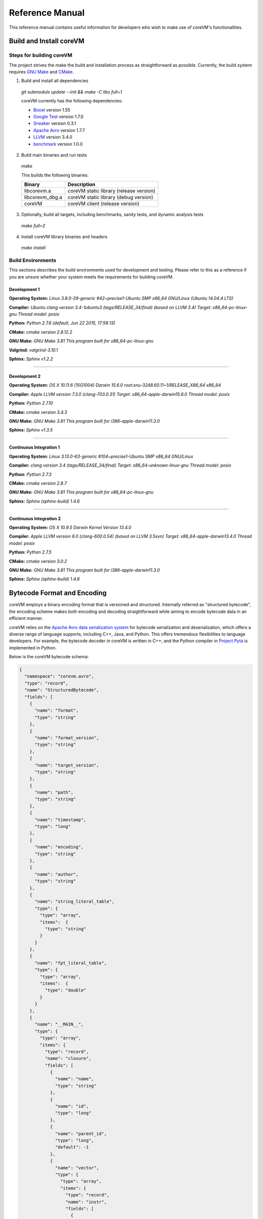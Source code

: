 .. Copyright Yanzheng Li. All rights reserved.

Reference Manual
================

This reference manual contains useful information for developers who wish to
make use of coreVM's functionalities.


Build and Install coreVM
------------------------

Steps for building coreVM
^^^^^^^^^^^^^^^^^^^^^^^^^

The project strives the make the build and installation process as
straightforward as possible. Currently, the build system requires
`GNU Make <https://www.gnu.org/software/make/>`_ and
`CMake <https://cmake.org/>`_.

1. Build and install all dependencies

  `git submodule update --init && make -C libs full=1`

  coreVM currently has the following dependencies:

  * `Boost <http://www.boost.org/>`_ version 1.55
  * `Google Test <https://code.google.com/p/googletest/>`_ version 1.7.0
  * `Sneaker <http://www.libsneaker.org/>`_ version 0.3.1
  * `Apache Avro <https://avro.apache.org/docs/current/api/cpp/html/>`_ version 1.7.7
  * `LLVM <http://www.llvm.org/>`_ version 3.4.0
  * `benchmark <https://github.com/google/benchmark>`_ version 1.0.0

2. Build main binaries and run tests

  `make`

  This builds the following binaries:

  ===================  ==========================================
        Binary                        Description
  ===================  ==========================================
    libcorevm.a         coreVM static library (release version)
    libcorevm_dbg.a     coreVM static library (debug version)
    coreVM              coreVM client (release version)
  ===================  ==========================================

3. Optionally, build all targets, including benchmarks, sanity tests, and
   dynamic analysis tests

  `make full=2`

4. Install coreVM library binaries and headers

  `make install`



Build Environments
^^^^^^^^^^^^^^^^^^

This sections describes the build environments used for development and testing.
Please refer to this as a reference if you are unsure whether your system meets
the requirements for building coreVM.

Development 1
#############

**Operating System:**
`Linux 3.8.0-29-generic #42~precise1-Ubuntu SMP x86_64 GNU/Linux (Ubuntu 14.04.4 LTS)`

**Compiler:**
`Ubuntu clang version 3.4-1ubuntu3 (tags/RELEASE_34/final) (based on LLVM 3.4) Target: x86_64-pc-linux-gnu Thread model: posix`

**Python:**
`Python 2.7.6 (default, Jun 22 2015, 17:58:13)`

**CMake:**
`cmake version 2.8.12.2`

**GNU Make:**
`GNU Make 3.81 This program built for x86_64-pc-linux-gnu`

**Valgrind:**
`valgrind-3.10.1`

**Sphinx:**
`Sphinx v1.2.2`

----

Development 2
#############

**Operating System:**
`OS X 10.11.6 (15G1004) Darwin 15.6.0 root:xnu-3248.60.11~1/RELEASE_X86_64 x86_64`

**Compiler:**
`Apple LLVM version 7.3.0 (clang-703.0.31) Target: x86_64-apple-darwin15.6.0 Thread model: posix`

**Python:**
`Python 2.7.10`

**CMake:**
`cmake version 3.4.3`

**GNU Make:**
`GNU Make 3.81 This program built for i386-apple-darwin11.3.0`

**Sphinx:**
`Sphinx v1.3.5`

----

Continuous Integration 1
########################

**Operating System:**
`Linux 3.13.0-63-generic #104~precise1-Ubuntu SMP x86_64 GNU/Linux`

**Compiler:**
`clang version 3.4 (tags/RELEASE_34/final) Target: x86_64-unknown-linux-gnu Thread model: posix`

**Python:**
`Python 2.7.3`

**CMake:**
`cmake version 2.8.7`

**GNU Make:**
`GNU Make 3.81 This program built for x86_64-pc-linux-gnu`

**Sphinx:**
`Sphinx (sphinx-build) 1.4.6`

----

Continuous Integration 2
########################

**Operating System:**
`OS X 10.9.5 Darwin Kernel Version 13.4.0`

**Compiler:**
`Apple LLVM version 6.0 (clang-600.0.54) (based on LLVM 3.5svn) Target: x86_64-apple-darwin13.4.0 Thread model: posix`

**Python:**
`Python 2.7.5`

**CMake:**
`cmake version 3.0.2`

**GNU Make:**
`GNU Make 3.81 This program built for i386-apple-darwin11.3.0`

**Sphinx:**
`Sphinx (sphinx-build) 1.4.6`


Bytecode Format and Encoding
----------------------------

coreVM employs a binary encoding format that is versioned and structured.
Internally referred as "structured bytecode", the encoding scheme makes both
encoding and decoding straightforward while aiming to encode bytecode data in an
efficient manner.

coreVM relies on the `Apache Avro data serialization system <https://avro.apache.org/docs/current/>`_
for bytecode serialization and deserialization, which offers a diverse range of
language supports, including C++, Java, and Python. This offers tremendous
flexibilities to language developers. For example, the bytecode decoder in
coreVM is written in C++, and the Python compiler in
`Project Pyta <roadmap.html#project-pyta>`_ is implemented in Python.

Below is the coreVM bytecode schema:

.. code-block:: json

  {
    "namespace": "corevm.avro",
    "type": "record",
    "name": "StructuredBytecode",
    "fields": [
      {
        "name": "format",
        "type": "string"
      },
      {
        "name": "format_version",
        "type": "string"
      },
      {
        "name": "target_version",
        "type": "string"
      },
      {
        "name": "path",
        "type": "string"
      },
      {
        "name": "timestamp",
        "type": "long"
      },
      {
        "name": "encoding",
        "type": "string"
      },
      {
        "name": "author",
        "type": "string"
      },
      {
        "name": "string_literal_table",
        "type": {
          "type": "array",
          "items":  {
            "type": "string"
          }
        }
      },
      {
        "name": "fpt_literal_table",
        "type": {
          "type": "array",
          "items":  {
            "type": "double"
          }
        }
      },
      {
        "name": "__MAIN__",
        "type": {
          "type": "array",
          "items": {
            "type": "record",
            "name": "closure",
            "fields": [
              {
                "name": "name",
                "type": "string"
              },
              {
                "name": "id",
                "type": "long"
              },
              {
                "name": "parent_id",
                "type": "long",
                "default": -1
              },
              {
                "name": "vector",
                "type": {
                  "type": "array",
                  "items": {
                    "type": "record",
                    "name": "instr",
                    "fields": [
                      {
                        "name": "code",
                        "type": "long"
                      },
                      {
                        "name": "oprd1",
                        "type": "long"
                      },
                      {
                        "name": "oprd2",
                        "type": "long"
                      }
                    ]
                  }
                }
              },
              {
                "name": "locs",
                "type": {
                  "type": "array",
                  "items": {
                    "type": "record",
                    "name": "loc",
                    "fields": [
                      {
                        "name": "index",
                        "type": "long"
                      },
                      {
                        "name": "lineno",
                        "type": "long"
                      },
                      {
                        "name": "col_offset",
                        "type": "long"
                      }
                    ]
                  }
                }
              },
              {
                "name": "catch_sites",
                "type": {
                  "type": "array",
                  "items": {
                    "type": "record",
                    "name": "catch_site",
                    "fields": [
                      {
                        "name": "from",
                        "type": "long"
                      },
                      {
                        "name": "to",
                        "type": "long"
                      },
                      {
                        "name": "dst",
                        "type": "long"
                      }
                    ]
                  }
                }
              }
            ]
          }
        }
      }
    ]
  }

Below are descriptions on the fields in the schema.

**Field "format"**

The format of the bytecode encoding format. Accepted values are "bytecode".


**Field "format_version"**

The version of the bytecode encoding format. Current version is `v0.0.1`.


**Field "target_version"**

The highest version of coreVM that this encoding format targets to. In other
words, the highest version of coreVM that can accept this format. Current
version is `v0.1.0`.


**Field "path"**

The absolute file path of this bytecode stored on disk.


**Field "timestamp"**

The UNIX timestamp of which this bytecode was created or updated.


**Field "encoding"**

String encoding used for the string literals in the bytecode
(e.g. "utf-8", "ascii", etc).


**Field "author"**

The name of the person whom authored this bytecode.


**Field "string_literal_table"**

An array of string literals.


**Field "fpt_literal_table"**

An array of floating-point literals.


**Field "__MAIN__"**

Highest level of bytecode execution related data. An array of "closures".


**Field "__MAIN__.name"**

Name of a closure.


**Field "__MAIN__.id"**

Integer identifier of a closure that uniquely identifies itself in the bytecode.


**Field "__MAIN__.parent_id"**

Optional integer identifier of a closure's parent.


**Field "__MAIN__.vector"**

An array of instructions of a code block.


**Field "__MAIN__.vector.code"**

Integer code of an instruction. Please see the "Instruction Set" section below
for more details.


**Field "__MAIN__.vector.oprd1"**

First operand of an instruction.


**Field "__MAIN__.vector.oprd2"**

Second operand of an instruction.


**Field "__MAIN__.locs"**

An array of source code location records.


**Field "__MAIN__.locs.lineno"**

Source code line number of a location record.


**Field "__MAIN__.locs.col_offset"**

Source code column offset of a location record.


**Field "__MAIN__.locs.index"**

Zero-based index of this location record in the bytecode.


**Field "__MAIN__.catch_sites"**

An array of exception handling related data, referred as "catch site".


**Field "__MAIN__.catch_sites.from"**

Index of instruction of current code block's instruction vector at which
exception handling should be enabled.


**Field "__MAIN__.catch_sites.to"**

Index of instruction of current code block's instruction vector at which
exception handling should be disabled.


**Field "__MAIN__.catch_sites.dst"**

Index of instruction of current code block's instruction vector to jump to
should an exception occurs between the "from" and "to" portion of the vector.


----


Instruction Set
---------------

The coreVM instruction set contains a set of instructions in three-address
form that cover a huge range of capabilities. Each instruction is
compressed of a numeric code that denotes its identity, as well as two
optional operands. Instructions are categorized into groups by their
functionalities:

* :ref:`object-instructions`
* :ref:`control-instructions`
* :ref:`function-instructions`
* :ref:`runtime-instructions`
* :ref:`arithmetic-and-logic-instructions`
* :ref:`native-type-creation-instructions`
* :ref:`native-type-conversion-instructions`
* :ref:`native-type-manipulation-instructions`
* :ref:`native-string-type-instructions`
* :ref:`native-array-type-instructions`
* :ref:`native-map-type-instructions`


.. _object-instructions:

Object Instructions
^^^^^^^^^^^^^^^^^^^

Instructions that interact with dynamic objects.

.. table::

  ============  ========  ============  ===============
    Mnemonic     Opcode     Operands      Description
  ============  ========  ============  ===============
  new           0         0             Creates a new object and place it on top of the stack.
  ldobj         1         1             Load an object by its key and push it onto stack.
  stobj         2         1             Pops the object on top of the stack and stores it with a key into the frame.
  stobjn        3         2             Pops the object on top of the stack and stores it with a key into the `n`-th frame on the call stack from the top. A value of 0 means the top frame.
  getattr       4         1             Pop the object at the top of the stack, get its attribute and push it onto the stack.
  setattr       5         1             Pop the object at the top of the stack as the attribute, pop the next object as the target, and sets the attribute on the target.
  delattr       6         1             Pop the object at the top of the stack, and deletes its attribute and push it back onto the stack.
  hasattr2      7         0             Determines if the object on top of the stack has an attribute, with the attribute name being the string value of the element on top of the eval stack. Places the result on top of the eval stack.
  getattr2      8         0             Gets an attribute from the object on top of the stack, with the attribute ame being the string value of the element on top of the eval stack. Pops the object off the stack and places the result on top of the stack.
  setattr2      9         0             Pop the object at the top of the stack as the attribtue value, and set it as an attribute value on the next object on top of the stack, using the attribute name that is the string value of the element on top of the eval stack.
  delattr2      10        0             Deletes an attribute from the object on top of the stack, with the attribute name being the string value of the element on top of the eval stack.
  pop           11        0             Pops the object on top of the stack.
  ldbobj2        12        1             Load an invisible object by a key and push it onto the stack.
  stobj2        13        1             Pops the object on top of the stack and stores it with a key into the frame as an invisible object.
  delobj        14        1             Deletes an object from the current scope.
  delobj2       15        1             Deletes an invisible object from the current scope.
  gethndl       16        0             Copies the native handle of the top object of the stack and push it on top of the eval-stack.
  sethndl       17        0             Pops off the native handle off the eval-stack and assigns it to the top object of the stack.
  gethndl2      18        1             Copies of the native type handle of the named object in the current frame, and pushes it on top of the eval stack.
  clrhndl       19        0             Clears the native handle from the top object of the stack.
  cpyhndl       20        1             Copies the native type handle associated from the object on top of the stack onto the next object on the stack. The first operand is a value specifying the type of conversion to perform on the native type handle copied.
  cpyrepr       21        0             Copies the string representation of the native type handle from the object on top of the stack onto the next object onto the stack.
  istruthy      22        0             Computes the truthy value of the native type handle associated with the object on top of the stack, and push the result on top of the eval stack.
  objeq         23        0             Pops off the top two objects on the stack and tests if they are the same object.
  objneq        24        0             Pops off the top two objects on the stack and tests if they are different objects.
  setctx        25        1             Sets the closure context of the object. The first operand is the closure ID.
  cldobj        26        2             Conditionally loads an object associated with the variable key value represented by either `oprd1` or `oprd2`, by evaluating the boolean equivalent of the object on top of the evaluation stack. Loads `oprd1` if the value evaluates to true, `oprd2` otherwise.
  setattrs      27        2             Pops off the object on top of the stack, and convert its native type handle to a native map. Then use its key-value pairs as attribute name-value pairs to set on the next object on the top of the stack. The first operand is a boolean value specifying whether each mapped object should be cloned before set on the target object. The second operand is a boolean value indicating if the native map values should be overriden with the cloned object IDs.
  rsetattrs     28        1             Reverse set attributes. Set the object on top of stack as the attribute values onto the objects pointed to as values in the native map equivalent on top of the eval stack.
  setattrs2     29        1             Pops off the object on top of the stack, and set copies of all of its attributes onto the next on the stack. For each of the copied objects, set the second object on the stack as an attribute using the first operand as the attribute key.
  putobj        30        0             Pops the object on top of the stack, and pushes its value onto the top of the current evaluation stack.
  getobj        31        0             Pops the top of the eval stack, and put its value on the object stack.
  swap          32        0             Swaps the top two objects on top of the stack.
  setflgc       33        1             Sets the `IS_NOT_GARBAGE_COLLECTIBLE` flag on the object on top of the stack. The first operand is a boolean value used to set the value of the flag. A value of `1` sets the flag, `0` otherwise.
  setfldel      34        1             Sets the `IS_INDELIBLE` flag on the object on top of the stack. The first operand is a boolean vlaue used to set the value of the flag. A value of `1` sets the flag, `0` otherwise.
  setflcall     35        1             Sets the `IS_NON_CALLABLE` flag on the object on top of the stack. The first operand is a boolean value used to set the value of the flag. A value of `1` sets the flag, `0` otherwise.
  setflmute     36        1             Sets the `IS_IMMUTABLE` flag on the object on top of the stack. The first operand is a boolean value used to set the value of the flag. A value of `1` sets the flag, `0` otherwise.
  ============  ========  ============  ===============


.. _control-instructions:

Control Instructions
^^^^^^^^^^^^^^^^^^^^

Instructions that directly control flow of executions.

.. table::

  ============  ========  ============  ===============
    Mnemonic     Opcode     Operands      Description
  ============  ========  ============  ===============
  pinvk         37        0             Prepares the invocation of a function. Creates a new frame on top of the call stack, and sets its closure context using the context of the object on top of the stack.
  invk          38        0             Invokes the vector of the object on top of the stack.
  rtrn          39        0             Unwinds from the current call frame and jumps to the previous one.
  jmp           40        1             Unconditionally jumps to a particular instruction address.
  jmpif         41        1             Conditionally jumps to a particular instruction address only if the top element on the eval stacks evaluates to True.
  jmpr          42        1             Unconditionally jumps to an instruction with an offset starting from the beginning of the current frame.
  exc           43        1             Pop the object at the top and raise it as an exception. The first operand is a boolean value indicating whether the runtime should search for a catch site in the current closure. A value of `false` will make the runtime pop the current frame.
  excobj        44        0             Gets the exception object associated with the current frame, and pushes it on top of the stack.
  clrexc        45        0             Clears the exception object associated with the frame on top of the call stack.
  jmpexc        46        2             Jumps to the specified address, based on the state of the exception object associated with the frame on top of the call stack. The first operand is the number of addresses to jump over starting from the current program counter. The second operand specifies whether or not to jump based on if the top of stack frame has an exception object. A value of `1` specifies the jump if the frame has an exception object, `0` otherwise.
  exit          47        1             Halts the execution of instructions and exits the program (with an optional exit code).
  ============  ========  ============  ===============


.. _function-instructions:

Function Instructions
^^^^^^^^^^^^^^^^^^^^^

Instructions related to functions and call invocations.

.. table::

  ============  ========  ============  ===============
    Mnemonic     Opcode     Operands      Description
  ============  ========  ============  ===============
  putarg        48        0             Pops the top object off the stack and assign it as the next argument for the next call.
  putkwarg      49        1             Pops the top object off the stack and assign it as the next keyword-argument for the next call.
  putargs       50        0             Pops the top object off the stack, retrieves its native type handle as a native type array, and then iterate through each array element, use it as an object ID to retrieve an object from the heap, and assigns it as the next argument for the next call.
  putkwargs     51        0             Pops the top object off the stack, retrieves its native type handle as a native type map, and then iterate through each key-value pair, use the value as an object ID to retrieve an object from the heap, and use the key as an encoding ID to assign the object as the next keyword-argument for the next call.
  getarg        52        1             Pops off the first argument for the current call and put it on the current frame using the encoding key specified in the first operand.
  getkwarg      53        2             If the top frame has the keyword-argument pair with the key specified as the first operand, pops off the pair and stores the value into the frame using the key. And, advance the program counter by the value specified in the second operand.
  getargs       54        0             Pops off all the arguments for the current call, insert them into a native-list and push it on top of eval-stack.
  getkwargs     55        0             Pops off all the keyword-arguments for the current call, insert them into a native-map and push it on top of eval-stack.
  hasargs       56        0             Determines if there are any arguments remaining on the current frame, and pushes the result onto the top of the eval stack.
  ============  ========  ============  ===============


.. _runtime-instructions:

Runtime Instructions
^^^^^^^^^^^^^^^^^^^^

Instructions related to a wide range of runtime functionalities.

.. table::

  ============  ========  ============  ===============
    Mnemonic     Opcode     Operands      Description
  ============  ========  ============  ===============
  gc            57        0             Manually performs garbage collection.
  debug         58        1             Show debug information. The first operand is the set of debug options: 1. Show instructions in canonical form.
  dbgfrm        59        1             Show debug information on the current frame. The first operand is the set of debug options: 1. Show instructions in canonical form.
  dbgmem        60        1             Show information of current process memory usages. The first operand is the set of options: 1. Show peak virtual memory size and resident set size.
  dbgvar        61        1             Show information of a variable.
  print         62        2             Converts the native type handle associated with the object on top of the stack into a native string, and prints it to std output. The second operand is a boolean value specifying whether a trailing new line character should be printed. Defaults to `false`.
  swap2         63        0             Swaps the top two elements on the evaluation stack.
  ============  ========  ============  ===============


.. _arithmetic-and-logic-instructions:

Arithmetic and Logic Instructions
^^^^^^^^^^^^^^^^^^^^^^^^^^^^^^^^^

Instructions that deal with arithmetic and logical operations.

.. table::

  ============  ========  ============  ===============
    Mnemonic     Opcode     Operands      Description
  ============  ========  ============  ===============
  pos           64        0             Apply the positive operation on the top element on the evaluation stack.
  neg           65        0             Apply the negation operation on the top element on the evaluation stack.
  inc           66        0             Apply the increment operation on the top element on the evaluation stack.
  dec           67        0             Apply the decrement operation on the top element on the evaluation stack.
  abs           68        0             Apply the `abs` operation on the top element on the evaluation stack.
  sqrt          69        0             Apply the `sqrt` operation on the top element on the evaluation stack.
  add           70        0             Pops the top two elements on the eval stack, applies the addition operation and push result onto eval stack.
  sub           71        0             Pops the top two elements on the eval stack, applies the subtraction operation and push result onto eval stack.
  mul           72        0             Pops the top two elements on the eval stack, applies the multiplication operation and push result onto eval stack.
  div           73        0             Pops the top two elements on the eval stack, applies the division operation and push result onto eval stack.
  mod           74        0             Pops the top two elements on the eval stack, applies the modulus operation and push result onto eval stack.
  pow           75        0             Pops the top two elements on the eval stack, applies the power operation and push result onto eval stack.
  bnot          76        0             Applies the bitwise NOT operation on the top element on the evaluation stack.
  band          77        0             Pops the top two elements on the eval stack, applies the bitwise AND operation and push result onto eval stack.
  bor           78        0             Pops the top two elements on the eval stack, applies the bitwise OR operation and push result onto eval stack.
  bxor          79        0             Pops the top two elements on the eval stack, applies the bitwise XOR operation and push result onto eval stack.
  bls           80        0             Pops the top two elements on the eval stack, applies the bitwise left shift operation and push result onto eval stack.
  brs           81        0             Pops the top two elements on the eval stack, applies the bitwise right shift operation and push result onto eval stack.
  eq            82        0             Pops the top two elements on the eval stack, applies the equality operation and push result onto eval stack.
  neq           83        0             Pops the top two elements on the eval stack, applies the inequality operation and push result onto eval stack.
  gt            84        0             Pops the top two elements on the eval stack, applies the greater than operation and push result onto eval stack.
  lt            85        0             Pops the top two elements on the eval stack, applies the less than operation and push result onto eval stack.
  gte           86        0             Pops the top two elements on the eval stack, applies the greater or equality operation and push result onto eval stack.
  lte           87        0             Pops the top two elements on the eval stack, applies the less or equality operation and push result onto eval stack.
  lnot          88        0             Apply the logic NOT operation on the top element on the evaluation stack.
  land          89        0             Pops the top two elements on the eval stack, applies the logical AND operation and push result onto eval stack.
  lor           90        0             Pops the top two elements on the eval stack, applies the logical OR operation and push result onto eval stack.
  cmp           91        0             Pops the top two elements on the eval stack, applies the "cmp" operation and push result onto eval stack.
  ============  ========  ============  ===============


.. _native-type-creation-instructions:

Native Type Creation Instructions
^^^^^^^^^^^^^^^^^^^^^^^^^^^^^^^^^

Instructions for creating native type handles.

.. table::

  ============  ========  ============  ===============
    Mnemonic     Opcode     Operands      Description
  ============  ========  ============  ===============
  int8          92        1             Creates an instance of type `int8` and place it on top of eval stack.
  uint8         93        1             Creates an instance of type `uint8` and place it on top of eval stack.
  int16         94        1             Creates an instance of type `int16` and place it on top of eval stack.
  uint16        95        1             Creates an instance of type `uint16` and place it on top of eval stack.
  int32         96        1             Creates an instance of type `int32` and place it on top of eval stack.
  uint32        97        1             Creates an instance of type `uint32` and place it on top of eval stack.
  int64         98        1             Creates an instance of type `int64` and place it on top of eval stack.
  uint64        99        1             Creates an instance of type `uint64` and place it on top of eval stack.
  bool          100       1             Creates an instance of type `bool` and place it on top of eval stack.
  dec1          101       1             Creates an instance of type `dec` and place it on top of eval stack. The first operand represents the index of the floating-point literal stored in the corresponding compartment.
  dec2          102       1             Creates an instance of type `dec2` and place it on top of eval stack. The first operand represents the index of the floating-point literal stored in the corresponding compartment.
  str           103       1             Creates an instance of type `str` and place it on top of eval stack.
  ary           104       0             Creates an instance of type `array` and place it on top of eval stack.
  map           105       0             Creates an instance of type `map` and place it on top of eval stack.
  ============  ========  ============  ===============


.. _native-type-conversion-instructions:

Native Type Conversion Instructions
^^^^^^^^^^^^^^^^^^^^^^^^^^^^^^^^^^^

Instructions for native type conversions.

Note that conversions are only possible when makes sense, for example,
converting a 64-bit integer to 32-bit integer. When conversion is not possible,
an error will occur.


.. table::

  ============  ========  ============  ===============
    Mnemonic     Opcode     Operands      Description
  ============  ========  ============  ===============
  toint8        106       0             Converts the element on top of the eval stack to type `int8`.
  touint8       107       0             Converts the element on top of the eval stack to type `uint8`.
  toint16       108       0             Converts the element on top of the eval stack to type `int16`.
  touint16      109       0             Converts the element on top of the eval stack to type `uint16`.
  toint32       110       0             Converts the element on top of the eval stack to type `int32`.
  touint32      111       0             Converts the element on top of the eval stack to type `uint32`.
  toint64       112       0             Converts the element on top of the eval stack to type `int64`.
  touint64      113       0             Converts the element on top of the eval stack to type `uint64`.
  tobool        114       0             Converts the element on top of the eval stack to type `bool`.
  todec1        115       0             Converts the element on top of the eval stack to type `dec`.
  todec2        116       0             Converts the element on top of the eval stack to type `dec2`
  tostr         117       0             Converts the element on top of the eval stack to type `string`.
  toary         118       0             Converts the element on top of the eval stack to type `array`.
  tomap         119       0             Converts the element on top of the eval stack to type `map`.
  ============  ========  ============  ===============


.. _native-type-manipulation-instructions:

Native Type Manipulation Instructions
^^^^^^^^^^^^^^^^^^^^^^^^^^^^^^^^^^^^^

Instructions for manipulating native type handles.

.. table::

  ============  ========  ============  ===============
    Mnemonic     Opcode     Operands      Description
  ============  ========  ============  ===============
  truthy        120       0             Computes a boolean truthy value based on the top element on the eval stack, and puts it on top of the stack.
  repr          121       0             Computes the string equivalent representation of the element on top of the eval stack, and push it on top of the stack.
  hash          122       0             Computes the non-crytographic hash value of the element on top of the eval stack, and push the result on top of the eval stack.
  slice         123       0             Computes the portion of the element on the top 3rd element of the eval stack as a sequence, using the 2nd and 1st top elements as the `start` and `stop` values as the indices range [start, stop).
  stride        124       0             Computes a new sequence of the element on the 2nd top eval stack as a sequence, using the top element as the `stride` interval.
  reverse       125       0             Computes the reverse of the element on top of the eval stack as a sequence.
  round         126       0             Rounds the second element on top of the eval stack using the number converted from the element on top of the eval stack.
  ============  ========  ============  ===============


.. _native-string-type-instructions:

Native String Type Instructions
^^^^^^^^^^^^^^^^^^^^^^^^^^^^^^^

Instructions for manipulating native type handles of the native string type.

.. table::

  ============  ========  ============  ===============
    Mnemonic     Opcode     Operands      Description
  ============  ========  ============  ===============
  strlen        127       0             Pops the top element on the eval stack, and performs the "string size" operation.
  strat         128       0             Pops the top two elements on the eval stack, and performs the "string at" operation.
  strclr        129       0             Pops the top element on the eval stack, and performs the "string clear" operation.
  strapd        130       0             Pops the top two elements on the eval stack, and performs the "string append" operation.
  strpsh        131       0             Pops the top two elements on the eval stack, and performs the "string pushback" operation.
  strist        132       0             Pops the top three elements on the eval stack, and performs the "string insertion" operation.
  strist2       133       0             Pops the top three elements on the eval stack, and performs the "string insertion" operation.
  strers        134       0             Pops the top two elements on the eval stack, and performs the "string erase" operation.
  strers2       135       0             Pops the top two elements on the eval stack, and performs the "string erase" operation.
  strrplc       136       0             Pops the top four elements on the eval stack, and performs the "string replace" operation.
  strswp        137       0             Pops the top two elements on the eval stack, and performs the "string swap" operation.
  strsub        138       0             Pops the top two elements on the eval stack, and performs the "string substring" operation.
  strsub2       139       0             Pops the top three elements on the eval stack, and performs the "string substring" operation.
  strfnd        140       0             Pops the top two elements on the eval stack, and performs the "string find" operation.
  strfnd2       141       0             Pops the top three elements on the eval stack, and performs the "string find" operation.
  strrfnd       142       0             Pops the top two elements on the eval stack, and performs the "string rfind" operation.
  strrfnd2      143       0             Pops the top three elements on the eval stack, and performs the "string rfind2" operation.
  ============  ========  ============  ===============


.. _native-array-type-instructions:

Native Array Type Instructions
^^^^^^^^^^^^^^^^^^^^^^^^^^^^^^

Instructions for manipulating native type handles of the native array type.

.. table::

  ============  ========  ============  ===============
    Mnemonic     Opcode     Operands      Description
  ============  ========  ============  ===============
  arylen        144       0             Pops the top element on the eval stack, and performs the "array size" operation.
  aryemp        145       0             Pops the top element on the eval stack, and performs the "array empty" operation.
  aryat         146       0             Pops the top two elements on the eval stack, and performs the "array at" operation.
  aryfrt        147       0             Pops the top element on the eval stack, and performs the "array front" operation.
  arybak        148       0             Pops the top element on the eval stack, and performs the "array back" operation.
  aryput        149       0             Pops the top three elements on the eval stack, and performs the "array put" operation.
  aryapnd       150       0             Pops the top two elements on the eval stack, and performs the "array append" operation.
  aryers        151       0             Pop the top two elements on the eval stack, and performs the "array erase" operation.
  arypop        152       0             Pops the top element on the eval stack, and performs the "array pop" operation.
  aryswp        153       0             Pops the top two elements on the eval stack, and performs the "array swap" operation.
  aryclr        154       0             Pops the top element on the eval stack, and performs the "array clear" operation.
  arymrg        155       0             Pops the top two elements on the eval stack, converts them to arrays, merge them into one single array, and put it back to the eval stack.
  ============  ========  ============  ===============


.. _native-map-type-instructions:

Native Map Type Instructions
^^^^^^^^^^^^^^^^^^^^^^^^^^^^

Instructions for manipulating native type handles of the native map type.

.. table::

  ============  ========  ============  ===============
    Mnemonic     Opcode     Operands      Description
  ============  ========  ============  ===============
  maplen        156       0             Pops the top element on the eval stack, and performs the "map size" operation.
  mapemp        157       0             Pops the top element on the eval stack, and performs the "map empty" operation.
  mapfind       158       0             Pops the top two elements on the eval stack, and performs the "map find" operation.
  mapat         159       0             Pops the top two elements on the eval stack, and performs the "map at" operation.
  mapput        160       0             Pops the top three elements on the eval stack, and performs the "map put" operation.
  mapset        161       1             Converts the top element on the eval stack to a native map, and insert a key-value pair into it, with the key represented as the first operand, and the value as the object on top of the stack.
  mapers        162       0             Pops the top element on the eval stack, and performs the "map erase" operation.
  mapclr        163       0             Pops the top element on the eval stack, and performs the "map clear" operation.
  mapswp        164       0             Pops the top two elements on the eval stack, and performs the "map swap" operation.
  mapkeys       165       0             Inserts the keys of the map on top of the eval stack into an array, and place it on top of the eval stack.
  mapvals       166       0             Inserts the values of the map on top of the eval stack into an array, and place it on top of the eval stack.
  mapmrg        167       0             Pops the top two elements on the eval stack, converts them to maps, merge them into one single map, and put it back to the eval stack.
  ============  ========  ============  ===============


----


APIs
----

The coreVM library provides a set of powerful APIs that offer additional
capabilities beyond the functionalities from the instruction set. They provide
greater flexibilities and more granular controls to the execution of bytecodes
to developers.

The library is consisted of the following APIs:

  * :ref:`core-api`
  * Debugging and Profiling API (coming soon)
  * Embedder API (coming soon)
  * Extension API (coming soon)
  * Threading API (coming soon)


.. _core-api:

Core API
^^^^^^^^

The *Core API* provides interfaces that expose coreVM's fundamental functionalities.


**Bytecode Execution Configuration**

Header: `corevm/api/core/configuration.h`

.. cpp:class:: corevm::api::core::Configuration

  An encapsulation of a set of configuration parameters for bytecode execution.

  .. cpp:function:: Configuration()
    :noindex:

    Constructor.

  .. cpp:function:: static bool load_config(const char*, Configuration&)
    :noindex:

    Loads configuration values from a file that encapsulates the values in
    JSON format. Returns a boolean value indicating whether the operation has
    succeeded. Below is the schema for the JSON content:

    .. code-block:: json

      {
        "type": "object",
        "properties":
        {
          "heap-alloc-size": {
            "type": "integer"
          },
          "pool-alloc-size": {
            "type": "integer"
          },
          "gc-interval": {
            "type": "integer"
          },
          "gc-flag": {
            "type": "integer"
          },
          "logging": {
            "type": "string"
          }
        }
      }

  .. cpp:function:: void set_heap_alloc_size(uint64_t)
    :noindex:

    Sets the size (number of bytes) of the object heap. A default value is set
    if not specified.

  .. cpp:function:: void set_pool_alloc_size(uint64_t)
    :noindex:

    Sets the size (number of bytes) of the native types pool. A default value
    is set if not specified.

  .. cpp:function:: void set_gc_interval(uint32_t)
    :noindex:

    Sets the duration of time interval (in milliseconds) for triggering
    garbage collections. A default value is used if not specified.

  .. cpp:function:: void set_gc_flag(uint8_t)
    :noindex:

    Sets a flag for garbage collection. This is optional.

  .. cpp:function:: void set_log_mode(const char*)
    :noindex:

    Sets the logging mode. Acceptable values are "stdout", "stderr", and "file".
    A default value is used if not specified.

  .. cpp:function:: uint64_t heap_alloc_size() const
    :noindex:

    Gets the size (number of bytes) of the object heap.

  .. cpp:function:: uint64_t pool_alloc_size() const
    :noindex:

    Gets the size (number of bytes) of the native types pool.

  .. cpp:function:: uint32_t gc_interval() const
    :noindex:

    Gets the duration of time interval (in milliseconds) for triggering
    garbage collections.

  .. cpp:function:: bool has_gc_flag() const
    :noindex:

    Returns if the optional GC flag has been set.

  .. cpp:function:: uint8_t gc_flag() const
    :noindex:

    Gets the optional flag for garbage collection.

  .. cpp:function:: const std::string& log_mode() const
    :noindex:

    Gets the logging mode.


**Bytecode Execution Invocation**

Header: `corevm/api/core/entry.h`

.. cpp:function:: int corevm::api::core::invoke_from_file(const char* filepath, const corevm::api::core::Configuration& config)
  
  Executes the bytecode stored in `filepath`, along with the specified
  configuration object.

  Returns 0 on successful execution, non-zero values otherwise.


coreVM Intermediate Representation
----------------------------------

The coreVM Intermediate Representation, also referred as "coreVM IR", is an
abstract format that can represent the imperative and declarative semantics of
most programming languages. It is also the entry point of which coreVM's JIT
pipeline starts.

The coreVM IR captures the constructs and semantics of programming languages
in a high-level and generalized form. Compared to some other language
intermediate representations, such as LLVM IR, coreVM's syntax and semantics are
much simpler, and consequently it is not designed to capture all the low-level
details. The coreVM IR is designed this way so that it is easy to generate IR
from either raw source code or coreVM bytecode. In addition, it is subject to
additional lowering processes in order to be translated into lower-form
representations.


IR Format and Structure
^^^^^^^^^^^^^^^^^^^^^^^

Similar to the coreVM bytecode format, the IR is currently defined as a schema
based on the `Apache Avro data serialization system <https://avro.apache.org/docs/current/>`_.
Below is the IR schema:

.. code-block:: json

  {
    "namespace": "corevm.ir",
    "type": "record",
    "name": "IRModule",
    "fields": [
      {
        "name": "meta",
        "type": {
          "type": "record",
          "name": "IRModuleMeta",
          "fields": [
            {
              "name": "name",
              "type": "string"
            },
            {
              "name": "format_version",
              "type": "string"
            },
            {
              "name": "target_version",
              "type": "string"
            },
            {
              "name": "path",
              "type": "string"
            },
            {
              "name": "author",
              "type": "string"
            },
            {
              "name": "timestamp",
              "type": "long"
            }
          ]
        }
      },
      {
        "name": "types",
        "type": {
          "type": "array",
          "items": {
            "name": "IRStructDecl",
            "type": "record",
            "fields": [
              {
                "name": "name",
                "type": "string"
              },
              {
                "name": "fields",
                "type": {
                  "type": "array",
                  "items": {
                    "type": "record",
                    "name": "IRStructField",
                    "fields": [
                      {
                        "name": "identifier",
                        "type": "string"
                      },
                      {
                        "name": "ref_type",
                        "type": {
                          "type": "enum",
                          "name": "IRValueRefType",
                          "symbols": [
                            "value",
                            "pointer"
                          ]
                        }
                      },
                      {
                        "name": "type",
                        "type": [
                          "string",
                          {
                            "type": "enum",
                            "name": "IRValueType",
                            "symbols": [
                              "voidtype",
                              "boolean",
                              "i8",
                              "ui8",
                              "i16",
                              "ui16",
                              "i32",
                              "ui32",
                              "i64",
                              "ui64",
                              "spf",
                              "dpf",
                              "string",
                              "array",
                              "structtype",
                              "ptrtype"
                            ]
                          }
                        ]
                      }
                    ]
                  }
                }
              }
            ]
          }
        }
      },
      {
        "name": "closures",
        "type": {
          "type": "array",
          "items": {
            "type": "record",
            "name": "IRClosure",
            "fields": [
              {
                "name": "name",
                "type": "string"
              },
              {
                "name": "id",
                "type": "long"
              },
              {
                "name": "parent_id",
                "type": "long",
                "default": -1
              },
              {
                "name": "rettype",
                "type": "corevm.ir.IRValueType"
              },
              {
                "name": "ret_reftype",
                "type": "corevm.ir.IRValueRefType"
              },
              {
                "name": "parameters",
                "type": {
                  "type": "array",
                  "items": {
                    "type": "record",
                    "name": "IRParameter",
                    "fields": [
                      {
                        "name": "identifier",
                        "type": "string"
                      },
                      {
                        "name": "ref_type",
                        "type": "corevm.ir.IRValueRefType"
                      },
                      {
                        "name": "type",
                        "type": "corevm.ir.IRValueType"
                      }
                    ]
                  }
                }
              },
              {
                "name": "blocks",
                "type": {
                  "type": "array",
                  "items": {
                    "type": "record",
                    "name": "IRBasicBlock",
                    "fields": [
                      {
                        "name": "label",
                        "type": "string"
                      },
                      {
                        "name": "body",
                        "type": {
                          "type": "array",
                          "items": {
                            "type": "record",
                            "name": "IRInstruction",
                            "fields": [
                              {
                                "name": "target",
                                "type": [
                                  "null",
                                  "string"
                                ],
                                "default": null
                              },
                              {
                                "name": "type",
                                "type": "corevm.ir.IRValueType"
                              },
                              {
                                "name": "opcode",
                                "type": {
                                  "type": "enum",
                                  "name": "IROpcode",
                                  "symbols": [
                                    "alloca",
                                    "load",
                                    "store",
                                    "getattr",
                                    "setattr",
                                    "delattr",
                                    "getelement",
                                    "putelement",
                                    "len",
                                    "ret",
                                    "br",
                                    "switch2",
                                    "pos",
                                    "neg",
                                    "inc",
                                    "dec",
                                    "add",
                                    "sub",
                                    "mul",
                                    "div",
                                    "mod",
                                    "bnot",
                                    "band",
                                    "bor",
                                    "bxor",
                                    "bls",
                                    "brs",
                                    "eq",
                                    "neq",
                                    "gt",
                                    "lt",
                                    "gte",
                                    "lte",
                                    "lnot",
                                    "land",
                                    "lor",
                                    "cmp",
                                    "call"
                                  ]
                                }
                              },
                              {
                                "name": "opcodeval",
                                "type": {
                                  "type": "record",
                                  "name": "IRValue",
                                  "fields": [
                                    {
                                      "name": "type",
                                      "type": "corevm.ir.IRValueType"
                                    },
                                    {
                                      "name": "value",
                                      "type": [
                                        "null",
                                        "boolean",
                                        "int",
                                        "long",
                                        "float",
                                        "double",
                                        "string",
                                        {
                                          "type": "record",
                                          "name": "IRArrayValue",
                                          "fields": [
                                            {
                                              "type": "corevm.ir.IRValueType",
                                              "name": "type"
                                            },
                                            {
                                              "type": "int",
                                              "name": "len"
                                            }
                                          ]
                                        }
                                      ]
                                    }
                                  ]
                                }
                              },
                              {
                                "name": "oprds",
                                "type": {
                                  "type": "array",
                                  "items": {
                                    "type": "record",
                                    "name": "IROperand",
                                    "fields": [
                                      {
                                        "name": "type",
                                        "type": {
                                          "type": "enum",
                                          "name": "IROperandType",
                                          "symbols": [
                                            "constant",
                                            "ref"
                                          ]
                                        }
                                      },
                                      {
                                        "name": "value",
                                        "type": [
                                          "corevm.ir.IRValue",
                                          "string"
                                        ]
                                      }
                                    ]
                                  }
                                }
                              },
                              {
                                "name": "labels",
                                "type": [
                                  "null",
                                  {
                                    "type": "array",
                                    "items": {
                                      "type": "record",
                                      "name": "IRLabel",
                                      "fields": [
                                        {
                                          "name": "name",
                                          "type": "string"
                                        }
                                      ]
                                    }
                                  }
                                ],
                                "default": null
                              }
                            ]
                          }
                        }
                      }
                    ]
                  }
                }
              }
            ]
          }
        }
      }
    ]
  }

Below are descriptions of the entities defined in the schema.

**Entity 'IRModule'**

Highest level of entity in IR, encapsulates all the data and metadata associated
with a module, which corresponds to a physical translation unit.

**Entity 'IRModuleMeta'**

Entity that captures all the metadata of a module.

**Entity 'IRStructDecl'**

Represents a custom structure declaration.

**Entity 'IRStructField'**

Represents a single field in a structure declaration.

**Enumeration 'IRValueRefType'**

Represents a set of types that a value can be referenced. Currently a value can
be referenced either via by-value or by-pointer.

.. table::

  =============  =================================
       Type             Description
  =============  =================================
    `value`         Reference-by-value.
    `pointer`       Reference-by-pointer.
  =============  =================================

**Enumeration 'IRValueType'**

Represents a set of primitive types. Possible values are:

.. table::

  ==============  ========================================
       Type         Description
  ==============  ========================================
    `voidtype`      Void type.
    `boolean`       Boolean type.
    `i8`            Signed 8-bit integer.
    `ui8`           Unsigned 8-bit integer.
    `i16`           Signed 16-bit integer.
    `ui16`          Unsigned 16-bit integer.
    `i32`           Signed 32-bit integer.
    `ui32`          Unsigned 32-bit integer.
    `i64`           Signed 64-bit integer.
    `ui64`          Unsigned 64-bit integer.
    `spf`           Single-precision floating point.
    `dpf`           Double-precision floating point.
    `string`        String type.
    `array`         Fixed-size array type.
    `structtype`    Statically-declared structure type.
    `ptrtype`       Object pointer type.
  ==============  ========================================

**Entity 'IRArrayValue'**

Represents a fixed and typed array type. The entity is consisted of the type
of the encapsulated elements, as well as the size of the array.

**Entity 'IRClosure'**

Represents a scoped function declaration. Closures allow function declarations
to be hierarchically scoped.

**Entity 'IRParameter'**

Represents a function parameter.

**Entity 'IRBasicBlock'**

Represents a basic block within a function. Each basic block is uniquely
identified by its label. A function body can be consisted of one or multiple
basic blocks.

**Entity 'IRInstruction'**

Represents a single instruction statement. Each instruction is consisted of an
opcode, an instruction value (primary operand value), an instruction value type,
an optional target (for instructions that return values), one or multiple
operands, and an optional set of labeled jump locations.

**Enumeration 'IROpcode'**

The set of opcodes defined in the IR.

**Entity 'IRValue'**

Represents a constant value.

**Enumeration 'IROperand'**

Represents an operand in an instruction statement.

**Enumeration 'IROperandType'**

Type of an instruction operand, can be either a "variable" reference or a
constant.

  ==============  ==============================
       Type         Description
  ==============  ==============================
    `constant`      Literal constant.
    `ref`           Variable reference.
  ==============  ==============================

**Entity 'IRLabel'**

Represents a labeled jump location used in an instruction.

----

IR Instruction Set
^^^^^^^^^^^^^^^^^^

This section describes the IR's instruction set.

'alloca' Instruction
####################

`target = alloca <type>`

Allocates a object on the stack, and returns a pointer that references the
object.

'load' Instruction
##################

`target = load <type> <oprd>`

Reads the value from a variable.

'store' Instruction
###################

`store <type> #constant-value <dst>`

Writes a value to a referenced variable.

'getattr' Instruction
#####################

`target = getattr #constant-string <oprd>`

Retrieves the attribute of an object and returns a pointer that references the
value.

'setattr' Instruction
#####################

`setattr #constant-string <src> <dst>`

Sets the attribute value `src` to `dst`.

'delattr' Instruction
#####################

`delattr #constant-string <dst>`

Deletes the attribute value in `dst`.

'getelement' Instruction
########################

`target = getelement <type> <src> <idx>`

Gets the element from an array with an index value.

'putelement' Instruction
########################

`putelement <src> <dst> <idx>`

Inserts the element specified by `src` into the array `dst` at index `idx`.

'len' Instruction
#################

`target = len <oprd>`

Gets the length of an array.

'ret' Instruction
#################

`ret`

`ret <type> <oprd>`

Returns control back to previous frame.

'br' Instruction
################

`br <cond> [ label #iftrue, label #iffalse ]`

Branches to either one of two labels depending on a conditional value.


'switch2' Instruction
#####################

`switch2 <value> <case1>, <case2>, .... [ label #case1, label #case2, ... ]`

Switch statement. Jumps to one of a set of labels based on a target value, and
a set of predicates specified as the rest of the operands.

'pos' Instruction
#################

`target = pos <type> <oprd>`

Evaluates to the positive expression of the specified operand.

'neg' Instruction
#################

`target = neg <type> <oprd>`

Evaluates to the negative expression of the specified operand.

'inc' Instruction
#################

`target = inc <type> <oprd>`

Increases the value by 1 of the specified instruction.

'dec' Instruction
#################

`target = dec <type> <oprd>`

Decreases the value by 1 of the specified instruction.

'add' Instruction
#################

`target = add <type> <oprd1> <oprd2>`

Adds the values of two expressions.

'sub' Instruction
#################

`target = sub <type> <oprd1> <oprd2>`

Subtracts the values of two expressions.

'mul' Instruction
#################

`target = mul <type> <oprd1> <oprd2>`

Multiplies the values of two expressions.

'div' Instruction
#################

`target = div <type> <oprd1> <oprd2>`

Divides the values of two expressions.

'mod' Instruction
#################

`target = mod <type> <oprd1> <oprd2>`

Computes the modulus value of two expressions.

'bnot' Instruction
##################

`target = bnot <type> <oprd>`

Computes the bitwise NOT evaluation of a value.

'band' Instruction
##################

`target = band <type> <oprd1> <oprd2>`

Computes the bitwise AND evaluation of two values.

'bor' Instruction
#################

`target = bor <type> <oprd1> <oprd2>`

Computes the bitwise OR evaluation of two values.

'bxor' Instruction
##################

`target = bxor <type> <oprd1> <oprd2>`

Computes the bitwise XOR evaluation of two values.

'bls' Instruction
#################

`target = bls <type> <oprd>`

Computes the bitwise-left-shift evaluation of the specified value.

'brs' Instruction
#################

`target = brs <type> <oprd>`

Computes the bitwise-right-shift evaluation of the specified value.

'eq' Instruction
################

`target = eq <oprd1> <oprd2>`

Computes the equality evaluation of two values.

'neq' Instruction
#################

`target = neq <oprd1> <oprd2>`

Computes the non-equality evaluation of two values.

'gt' Instruction
################

`target = gt <oprd1> <oprd2>`

Computes the greater-than evaluation of two values.

'lt' Instruction
################

`target = lt <oprd1> <oprd2>`

Computes the less-than evaluation of two values.

'gte' Instruction
#################

`target = gte <oprd1> <oprd2>`

Computes the greater-or-equal-to evaluation of two values.

'lte' Instruction
#################

`target = lte <type> <oprd1> <oprd2>`

Computes the less-or-equal-to evaluation of two values.

'lnot' Instruction
##################

`target = lnot <type> <oprd>`

Computes the logical NOT evaluation of a value.

'land' Instruction
##################

`target = land <type> <oprd1> <oprd2>`

Computes the logical AND evaluation of two values.

'lor' Instruction
#################

`target = lor <type> <oprd1> <oprd2>`

Computes the logical OR evaluation of two values.

'cmp' Instruction
#################

`target = cmp <oprd1> <oprd2>`

Equality comparison between two operands. Results in `-1` if the left-hand-side
is considered less than the right-hand-side, `0` if they are evaluated to be
equal, and `1` otherwise.

'call' Instruction
##################

`target = call <ret-type> <call-target>(<oprd1>, <oprd2>, ...)`

Invokes a function call by calling the specified call target.


coreVM Toolchain
----------------

The coreVM repo comes with a set of tools used for facilitating developments
and debugging when working with coreVM. These reside under the top level
`tools/ <https://github.com/yanzhengli/coreVM/tree/dev/tools>`_ directory.

Below are descriptions of each of the tools:

diff_benchmarks.py
^^^^^^^^^^^^^^^^^^

Computes and prints the diff between two benchmark runs, with each run's result
written in JSON format outputted by `benchmark <https://www.github.com/google/benchmark>`__.

Usage:

  .. code::

    python tools/diff_benchmarks.py --help

    Usage: diff_benchmarks.py LEFT_FILE RIGHT_FILE [options]

    Options:
      --version             show program's version number and exit
      -h, --help            show this help message and exit
      -c, --color           Display outputs in colors
      -m COMPARISON_METRIC, --metric=COMPARISON_METRIC
                            Comparion metric=<real_time|cpu_time>

extract_metadata
^^^^^^^^^^^^^^^^

Prints out the coreVM instruction set data and the dynamic object flags data
in JSON format. This is useful for compilers or other programs that need to
generate coreVM bytecode.

Usage:

  .. code::

    ./build/tools/extract_metadata --help
  
    Extract coreVM info
    Usage: ./build/tools/extract_metadata [options]
    Options:
      --help                Print a help message and exit
      --output arg          Output file

Example:

  .. code::

    ./build/tools/extract_metadata --output out.txt

ir_gen
^^^^^^

Generates dummy IR and write to a specified output file.

Usage:

  .. code::

    python tools/ir_gen.py --help

    Usage: ir_gen.py [options]

    Generates dummy coreVM IR

    Options:
      --version             show program's version number and exit
      -h, --help            show this help message and exit
      -o OUTPUT_FILE, --output=OUTPUT_FILE
                            Output file

Example:

  .. code::

    python tools/ir_gen.py --output sample.ir

ir_dis
^^^^^^

coreVM IR disassembler. Prints out the IR textual representation when specified
an input file that contains the binary representation.

Usage:

  .. code::

    ./build/tools/ir_dis --help

    coreVM IR disassembler
    Usage: ./build/tools/ir_dis [options]
    Options:
      --help                Print a help message and exit
      --input arg           input file
      --output arg          output file

Example:

  .. code::

    ./build/tools/ir_dis --input sample.ir

Sample Output:

  .. code::

    module name : Dummy_IR
    format version : v0.1.0
    target version : v0.1.0
    path : ./dummy_ir.ir
    author : Yanzheng Li
    timestamp : 1472959465

    structure Person {
        string name
        ui8 age
        Person* sibling
        Location* address
    }

    structure Location {
        string street_address
        string* country
        string zipcode
    }

    def structtype* find_friends(structtype* person, ui32 id) {
    entry:
        %sibling = alloca ui8 16, ui8 16 
        br ui32 32, %cond1 %cond2  [ label #br1, label #br2, label #br3 ]
    cond1:
        %name = getattr string "name", ui8 16 
    }

    def string compute(ui32 lhs_val, dpf rhs_val, array* values) {
    entry:
        %sum = add ui8 16, %lhs_val %rhs_val 
        store string "val", array [ 6 * i32 ] %values 
    }

ir_asm
^^^^^^

coreVM IR assembler. Converts IR from textual representation to binary format.

Usage:

  .. code::

    ./build/tools/ir_asm --help

    coreVM IR assembler
    Usage: ./build/tools/ir_asm [options]
    Options:
      --help                Print a help message and exit
      --input arg           input file
      --output arg          output file
      --debug               debug mode

Example:

  .. code::

    ./build/tools/ir_asm --input sample.ir.txt --output sample_copy.ir

ir_stats
^^^^^^^^

Prints out stats of a IR module.

Usage:

  .. code::

    ./build/tools/ir_stats --help

    Print stats of coreVM IR
    Usage: ./build/tools/ir_stats [options]
    Options:
      --help                Print a help message and exit
      --input arg           input file

Example:

  .. code::

    ./build/tools/ir_stats --input sample.ir

Sample Output:

  .. code::

    Module name: Dummy_IR
    Format version: v0.1.0
    Target version: v0.1.0
    Path: ./dummy_ir.ir
    Author: Yanzheng Li
    Timestamp: 1472959465

    Struct decls: 2
    Struct decl: Person
            Fields: 4
    Struct decl: Location
            Fields: 3

    Closures: 1
    Closure: find_friends
            Blocks: 2

    Total instruction count: 3
